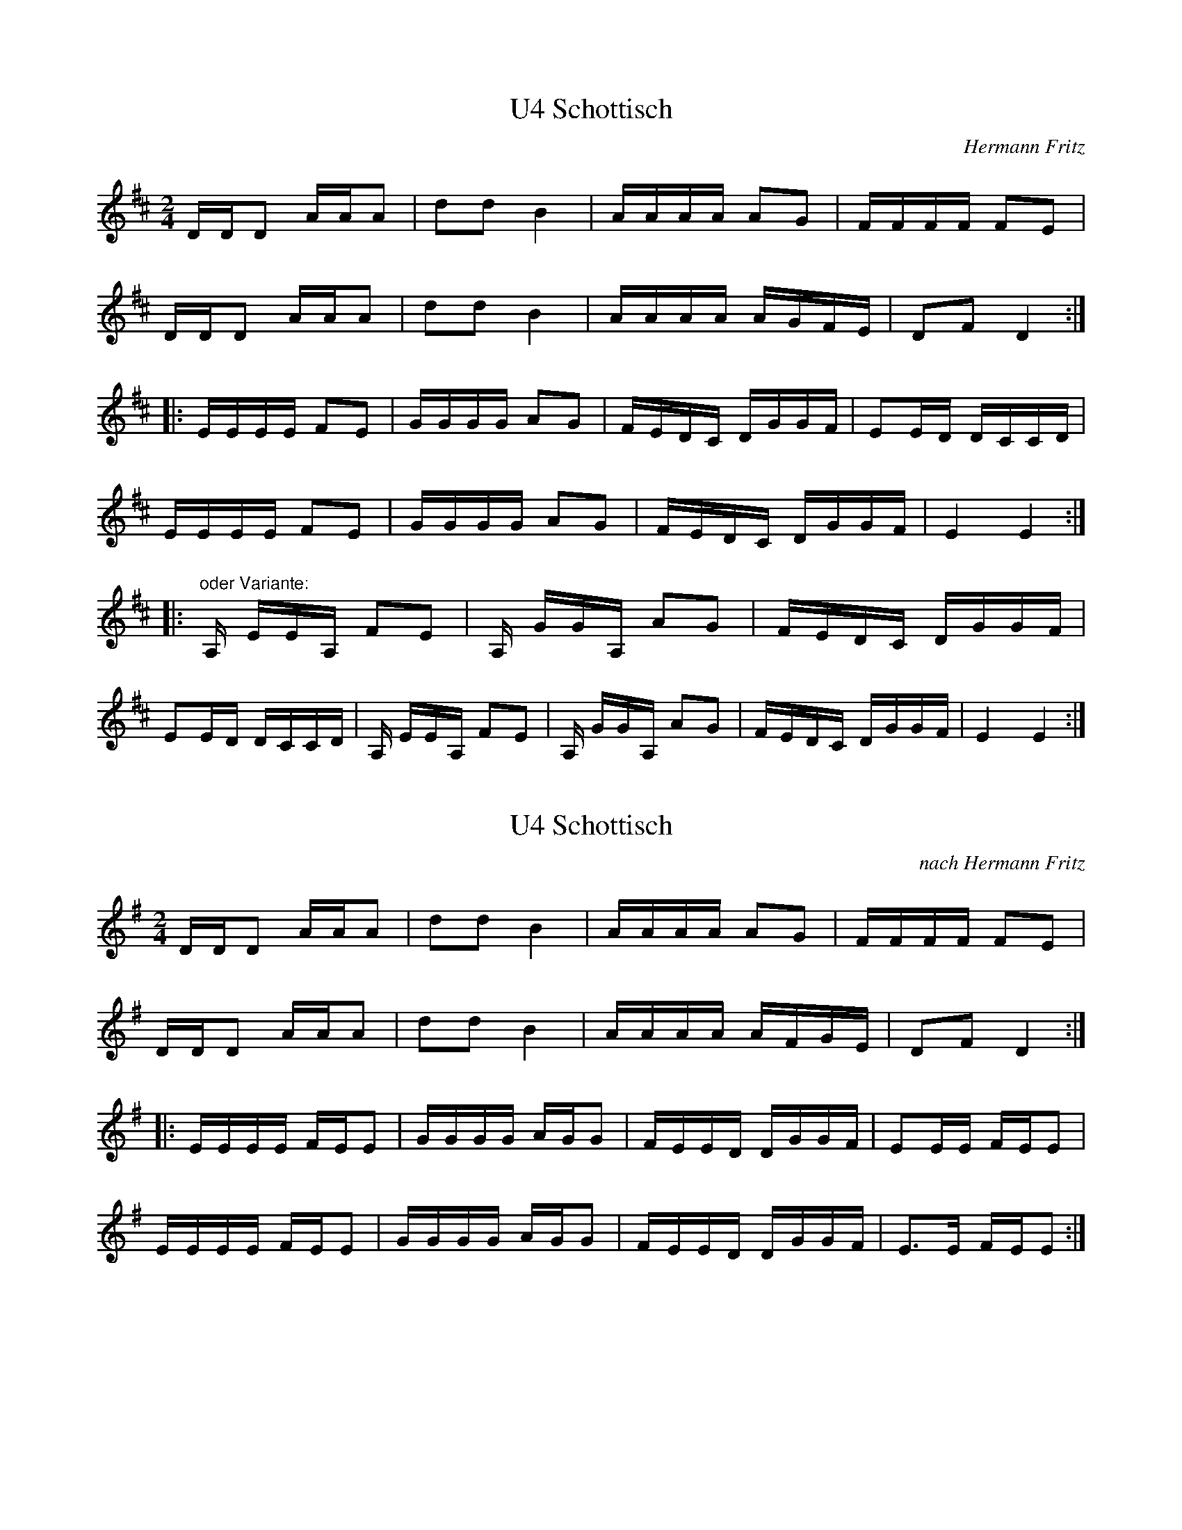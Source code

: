 %%%%%%%%%%%%%%%%%%%%%%%%%%%%%%%%%%%%%%%%%%%%%%%%%%%%%%%%%%%%%%%%%%%%%%

%%%%%%%%%%%%%%%%%%%%   ColecciÃ³n de ABCs de  la Taberna   %%%%%%%%%%%%

%%%%%%%%%%%%%%%%%%%%%%%%%%%%%%%%%%%%%%%%%%%%%%   N I L   %%%%%%%%%%%%%

%%%%%%%%%%%%%%%%%%%%%%%%%%%%%%%%%%%%%%%%%%%%%%%%%%%%%%%%%%%%%%%%%%%%%%





X:17954
T:U4 Schottisch
C:Hermann Fritz
Z:abc transcription Simon Wascher
N:please mail errors to: simon.wascher@chello.at
M:2/4
L:1/16
K:D
DDD2 AAA2|d2d2B4|AAAA A2G2|FFFF F2E2|
DDD2 AAA2|d2d2B4|AAAA AGFE|D2F2D4:|
|:EEEE F2E2|GGGG A2G2|FEDC DGGF|E2ED DCCD|
EEEE F2E2|GGGG A2G2|FEDC DGGF|E4 E4:|
|:"oder Variante: "A, EEA, F2E2|A, GGA, A2G2|FEDC DGGF|
E2ED DCCD|A, EEA, F2E2|A, GGA, A2G2|FEDC DGGF|E4 E4:|


X:17955
T:U4 Schottisch 
C:nach Hermann Fritz
Z:abc transcription Simon Wascher
N:please mail errors to: simon.wascher@chello.at
M:2/4
L:1/16
K:G
DDD2 AAA2|d2d2B4|AAAA A2G2|FFFF F2E2|
DDD2 AAA2|d2d2B4|AAAA AFGE|D2F2D4:|
|:EEEE FEE2|GGGG AGG2|FEED DGGF|E2EE FEE2|
EEEE FEE2|GGGG AGG2|FEED DGGF|E3E FEE2:|


X:17956
T:Ullswater Regatta. BF13.080
M:4/4
Q:200
C:In hand "B"
S:MS13,c1850,Lakes,Browne Coll..
R:Reel
O:England
A:Lakes
Z:vmp.Chris Partington
K:F
F2F2FAcA|dBcA dBGE|F2F2FAcA|dBGEF2F2::!
f2f2cfaf|bgaf gfde|f2f2cfaf|bgafg2f2|!
f2f2cfaf|bgaf gede|fcAc fgag|fdBAF2FF:|]


X:17957
T:Un Jour dans la prairie
R:Promenade
S:Madame Messager
A:Normandie
O:France
Z:transcrit par Jean Marc Henry
M:2/4
L:1/8
Q:1/4=108
K:B
B2 FB|cd c","c|B2 FB|cd c2|B2 FB|cd c","c|B2 FB|cd c2|!
e2 cc|dd cc|B2 AB|cd c2|e2cc|dd cc| c2 cB|{B}dc B2||


X:17958
T:Un Jour dans la prairie
R:Promenade
A:Normandie
O:France
M:2/4
L:1/8
Q:1/4=120
K:B
B2 FB|cd c","c|B2 FB|cd c2|B2 FB|cd c","c|B2 FB|cd c2|!
e2 cc|dd cc|B2 AB|cd c2|e2cc|dd cc| c2 cB|{B}dc B2||


X:17959
T:Un Quebecois Ã  Caracas (D. Thonon)
C:Ad Vielle Que Pourra: Musaique
M:3/4
L:1/8
K:C
E GB|d3 c Bc|Bc ~BG EG|A2 AB ~AF|D3E ~DC|\
B,G, B,D GB|dc BA Gd|eg ~ec Gc|d3E GB|
d3 c Bc|Bc ~BB EG|A2 AB ~AF|D3E ~DC|\
B,G, B,D GB|dc BA GB|ce/c/ Gc EG|C3:|
zE2|EA Bc ~BA|Bd cB Ac|Bd ~cB cd|ec Ac EA|\
+CA+e dc BA|F2F3E|Dd ~cB GB|E6|
ec AE +CA+E|^F2 F4|E^G AB cd|e6|\
ba ~fd Bd|e~c AE CE|^F2 FA ^GB|A4:|


X:17960
T:Una vez dixiste que sÃ­
R:Xiraldilla
C:Tradicional
S:MÃºsica Tradicional Asturiana, (C) Tello & Tito. Asturies, 2001.
S:http://pagina.de/MusTradAst <telloytito@asturies.org>
A:Asturies
Z:CurdiÃ³n
M:2/4
L:1/8
Q:1/4=100
K:C
|EE EF/G/|AA G2|EE GE/G/|FF E2|
|EE E/E/F/G/|AA G2|EE G/E/F/G/|FF EF/G/|
|AA GE/G/|FF E F/G/|A/A/B/A/ GE/G/|F/F/G/F/ EF/G/|
|AF/G/ AF/G/|AA G2|G/G/G/G/ [E2G2c2]|


X:17961
T:Una vez dixiste que sÃ­
R:Xiraldilla
C:Tradicional
S:MÃºsica Tradicional Asturiana, (C) Tello & Tito. Asturies, 2001.
S:http://pagina.de/MusTradAst <telloytito@asturies.org>
A:Asturies
Z:Asturias, canciones
M:2/4
L:1/8
Q:1/4=200
K:C
|E2 E2|E2 FG|A2 A2|G4|
|E2 E2|G2 EG|F2 F2|E4|
|E2 E2|EE FG|A2 A2|G4|
|E2 E2|GE FG|F2 F2|E2 FG|
|A2 A2|G2 EG|F2 F2|E2 FG|
|AA BA|G2 FG|FF GF|E2 FG|
|A2 FG|A2 FG|A2 A2|G2 z2|


X:17962
T:Una vez dixiste que sÃ­
R:Xiraldilla
C:Tradicional
S:MÃºsica Tradicional Asturiana, (C) Tello & Tito. Asturies, 2001.
S:http://pagina.de/MusTradAst <telloytito@asturies.org>
A:Asturies
Z:Les cuarenta principales
M:2/4
L:1/8
Q:1/4=128
K:C
|: E2 E2|E2 FG|A2 A2|G4|E2 G2|G2 FE|F2 F2|[1 E4 :|[2 E2 GG|
|A2 A2|G2 EE|F2 F2|E2 GG|AA BA|G2 EG|FF GG|E4|
[Q:1/4=80]
|F2 G2|A4|F2 G2|A4|A2 A2|A2 A2|G4|
[Q:1/4=128]
|GG GG|c4-|c4|


X:17963
T:Una vez dixiste que sÃ­
C:Trad.
Z:Asturias, canciones
M:2/4
L:1/8
Q:1/4=200
K:C
|E2 E2|E2 FG|A2 A2|G4|
|E2 E2|G2 EG|F2 F2|E4|
|E2 E2|EE FG|A2 A2|G4|
|E2 E2|GE FG|F2 F2|E2 FG|
|A2 A2|G2 EG|F2 F2|E2 FG|
|AA BA|G2 FG|FF GF|E2 FG|
|A2 FG|A2 FG|A2 A2|G2 z2|


X:17964
T:Unanimity
M:2/4
K:G
g2d2 g2dc| cBAG d4| GABc d2d2| edcB A2G2|\
g2d2 g2dc| cBAG d2gf| e2ag gfed| (fe)(d^c) d4::
d2cd e2d2| c2B2c2A2| c2Bc d2c2| B2A2B2G2|\
g2ga g3D| GABc {B}A4| d2d2 d2(3edc| B2A2 G4:|


X:17965
T:Unanimity. HSJJ.041
M:2/4
L:1/16
Q:80
S:HSJ Jackson,Wyresdale,Lancs.1823
R:Cotillion
O:England
A:Lancashire
H:1823
Z:vmp.Chris Partington.
K:G
g2d2 g2dc|cBAGd4|GABc d2d2|edcB A2G2|!
g2d2 g2dc|cBAG d2gf|e2ag gfed|fed^cd4:|!
|:d2cd e2d2|c2B2c2A2|c2dc d2c2|B2A2B2G2|!
g2ga g2D2|GABc {B}A4|d2d2 d2(3edc|B2A2G4:|]


X:17966
T:Unanimity. HSJJ.041
M:2/4
L:1/16
Q:80
S:HSJ Jackson,Wyresdale,Lancs.1823
R:Cotillion
O:England
A:Lancashire
H:1823
Z:Chris Partington.
K:G
g2d2 g2dc|cBAGd4|GABc d2d2|edcB A2G2|!
g2d2 g2dc|cBAG d2gf|e2ag gfed|fed^cd4:|!
|:d2cd e2d2|c2B2c2A2|c2dc d2c2|B2A2B2G2|!
g2ga g2D2|GABc {B}A4|d2d2 d2(3edc|B2A2G4:|]


X:17967
T:Uncle Bernard's
M:2/4
L:1/8
K:G
P:AABB
P:A
"G"GA "D7"Bc|"G"d>e d/c/B|"D7"c>d c/B/A|"G"B>c BA|
"G"GA "D7"Bc|"G"d>e dg|"D7"f/e/d/c/ BA|"G"G2>:|
P:B
|:f2|"C"gg fe|"G"d>e d/c/B|"D7"c>d c/B/A|"G"B>c Bd|
"C"gg fe|"G"d>e dg|"D7"f/e/d/c/ BA|"G"G3:|


X:17968
T:Uncle Henry's Reel
M:2/4
L:1/16
S:Devil's Box Vol. 22 9/1/73
N:As played by J.T.Perkins
Z:Transcribed by Frank Maloy
K:A
e||"A"A2Ac BABe|cAce a2a2|"G"ba=gb agea|"E7"fedf edBG|!
"A"A2Ac BABe|cAce a2g2|"G"ba=gb afeB|"E7"cABG "A"+A2e2++E2A2+|!
A2Ac B2Be|cAce a2g2|"G"ba=gb agea|"E7"fedf edBG|!
"A"A2Ac B2Be|cAce a2g2|"G"ba=gb afeB|"E7"cABG "A"+A2e2++E2A2+|!
+c4E4+ cBAF|"D"+D2A2++F2A2+ +F3d3+F|"E7"F2 GB dBcd|"A"+d2f2++c2e2+ +c4e4
+|!
+F3A3+e cBA=G|"D"FEDF d2F2|"E7"FGBc dBGB|"A"ABce a2+E2A2+|!
"A"+E3c3+e cBAF|"D"+DA++FA+ +F3d3+F|"E7"EGBc dBcd|"A"+d2f2++c2e2+ +c4e4+
|!
+F3A3+e cBA=G|"D"FEDF d2F2|"E7"FGBc dBGB|"A"ABce a2eg||!
|:"A"a2gb a2ea|fecf ecA2|"E7"dcBG FEGB|"A"Ace=g fece|!
a2gb a2 ea|fecf ecA2|"E7"dcBG FEGB|1"A"AGAB +A2e2+eg:|2"A"AGAB +A2E2+||!


X:17969
T:Uncle Reuben
% Nottingham Music Database
S:via PR
M:2/4
L:1/4
K:G
d/2|"G"g/2g/2 e/2d/2|g/2g/2 G|"G"g/2g/2 e/2d/2|"D7"A2|"G"g/4g/4g/4g/4 e/2d/2|\
"G"g/4g/4g/4g/4 e/2d/2|"D7"B3/4B/4 B/2A/2|"G"G3/2::
d/2|"G"e/2d/2 B/2A/2|B3/4B/4 B/2A/2|"G"B3/4B/4 B/2A/2|B3/4B/4 B/2d/2|\
"G"e/2d/2 B/2A/2|B3/4B/4 B/2A/2|"D7"B3/4B/4 B/2A/2|"G"G3/2:|


X:17970
T:Und unser liebe Frauen...
R:
O:
S:source
B:Frau Nachtigall (StraÃburg - 1928)
Z:<anamnese@caramail.com> -- http://anamnese.fr.st
N:p.20
M:C
L:1/4
Q:1/4=150
K:G
B, | "Em" EEGG | "C" E2 "G" DD | "Em" GG "D" A-A | "G" B2 zB | "Em" BBBB |\
 "Am" c2 "Em" BB/B/ | "Am" AA "B7" (GF) |1 "Em" E2 z :|2 
E2 "Em" z B,/ B,/ | "Em" E E/ E/ "B" F F/ F/ | "Em" G/ F/ G/ "D"A/ "G"B "C"e |\
 "G" d/ c/ B/ "D7"A/ "Em"G "Am"B/ A/ |\
"B" G "B7"F/ F/ "Em" HE B, | "Em" E F "Em" G F/>E/ | "Em" B3 |]
W:1. Und unser liebe Frauen vom kalten Bronnen, 
W: bescher' uns armen Landsknecht' eine warme Sonnen,
W: damit wir nicht er frieren, ziehn in des Wirtes Haus 
W: wir ein mit vollem Beutel, mit leerem wieder aus.
W:
W: Und die Trummen, die Trummen lerman, lerman, lerman, 
W: hei, ri, tiri, tiraudi frisch Landsknecht', voran ! 
W: Frisch auf, ihr Landsknecht', voran !
W:
W:2. Und unser liebe Frauen vom kalten Bronnen, 
W:bescher uns armen Landsknecht eine warme Sonnen! 
W:Damit wir nicht erfriueren, ziehn wir dem Bauersmann 
W:sein wollen Hemd vom Leibe; das steht ihm Ã¼bel an. 
W:
W:3. Und unser liebe Frauen vom kalten Bronnen, 
W:bescher uns armen Landsknecht eine warme Sonnen, 
W:damit wir endlich finden vor aller Arbeit Ruh! 
W:Der Teufel hol das Saufen, das Raufen auch dazu!
W:
W:4. Wir schlucken Staub beim Wandern, der Beutel hÃ¤ngt uns hohl; 
W:der Kaiser schluckt ganz Flandern, bekomm's ihm ewig wohl.
W: Er denkt beim LÃ¤nderschmause, wie er die Welt erwÃ¼rb; 
W:mir liegt ein Lieb zu Hause, das weinte, wenn ich stÃ¼rb.
W:
W:5. Der Trommler schlÃ¤gt Pararde, die Seidenfahnen wehn.
W:Jetzt heiÃt's auf GlÃ¼ck und Gnade ins Feld marschieren gehn. 
W:Das Korn wogt auf den feldern, es schnappt der Hecht im Strom. 
W:Der Wind weht heiÃ von Geldern hinauf'gen Berg op Zoom.


X:17971
T:Und unser liebe Frauen... [transposÃ©]
R:
S:source
N:p.20
B:Frau Nachtigall (StraÃburg - 1928)
O:
Z:<anamnese@caramail.com> -- http://anamnese.fr.st
M:4/4
L:1/4
Q:1/4=150
K:C
E | "Am" AAcc | "F" A2 "C" GG | "Am" cc "G" d-d | "C" e2 ze | "Am" eeee |\
"Dm" f2 "Am" ee/2e/2 | "Dm" dd "E7" (cB) |1 "Am" A2 z:|2 
A2 "Am" z E/2 E/2 | "Am" A A/2 A/2 "E" B B/2 B/2 | "Am" c/2 B/2 c/2 "G"d/2 "C"e "F"a |\
"C" g/2 f/2 e/2 "G7"d/2 "Am"c "Dm"e/2 d/2 |\
"E" c "E7"B/2 B/2 "Am" HA E | "Am" A B "Am" c B/2>A/2 | "Am" e3 |]
W:1. Und unser liebe Frauen vom kalten Bronnen, 
W:bescher' uns armen Landsknecht' eine warme Sonnen,
W:damit wir nicht er frieren, ziehn in des Wirtes Haus 
W:wir ein mit vollem Beutel, mit leerem wieder aus.
W:
W:Und die Trummen, die Trummen lerman, lerman, lerman, 
W:hei, ri, tiri, tiraudi frisch Landsknecht', voran ! 
W:Frisch auf, ihr Landsknecht', voran !


X:17972
T:Under the Water. JB.51
M:4/4
L:1/8
Q:180
S:James Biggins MS, Leeds, 1779.
R:Reel
O:England
A:Yorkshire
Z:vmp.Nick Barber & Chris Partington
K:A
agfe dcBA|agfef2a2|agfe dcBA|aaAAc2e2:|!
|A/B/c/d/ ec ecec|B/c/d/e/ fd fda2|A/B/c/d/ ec ecec|agfef2a2|]


X:17973
T:Undertow
R:jig
D:Davy Spillane:
Z:id:hn-jig-166
M:6/8
K:Dmix
gfd c2A|cAd cAA|gfd c2A|BAG AFD|gfd c2A|cAd cAF|~G3 BAG|1 AFD D3:|2 AFD DAG||
|:F2D DED|dBc ABF|A2G GFG|dBc ABG|F2D DED|dBc ABF|AGG GFG|1 AFD DAG:|2 AFD D3||


X:17974
T:Une Autre Fois
M:C
L:1/8
S:Frederic Paris
R:Schottische
Z:Steve Mansfield
K:G
Bc|:d4 cBAG|e3d cBAG|A2GAA2GA|B3c BAGF|E3F G2FG|A2AB AGBA|1G3A GABc:|2G3
A GFGA||
G3A G2FG|A3B AGBA|G3A GFED|G3A GFGA|G3AG2FG|A3B AGcB|A3B ABBc|


X:17975
T:Une autre fois (F. Paris)
M:2/4
L:1/16
K:C
ef|g3f fedc|a3g fedc|d2 de ~d2 cd|\
e3f edcB|A3B ~c2Bc|
d2de dced|1 c3d cdef:|2 c3d cBcd||\
c3d ~c2Bc|d3e dced|
c3d cBAG|c3d cBcd|c3d ~c2Bc|\
d3e dcfe|d3e deef||


X:17976
T:Unfortunate Lass, The
S:Digital Tradition, unfortls
B:From My Song is My Own, Henderson
Z:dt:unfortls
M:3/4
L:1/8
Q:1/4=100
W:As I was a-walking one fine summer's morning,
W:One fine summer's morning all early in May,
W:Who should I spy but my own daughter Mary,
W:All wrapped up in flannel some hot summer's day.
W:
W:"O mother, O mother, come sit you down by me,
W:Come sit you down by me and pity my case:
W:It's of a young officer lately deserted,
W:See how he has brought me to shame and disgrace."
W:
W:"O daughter, O daughter, why hadn't you told me?
W:Why hadn't you told me, we'd took it in time,"
W:"I might have got salts and pills of white mercury,
W:But now I' m a young girl cut down in my prime. "
W:
W:"O doctor, O doctor, come wash up your bottles,
W:Come wash up your bottles and wipe them quite dry,
W:My bones they are aching, my poor heart's a-breaking,
W:And I in a deep solemn fashion must die.
W:
W:Have six jolly fellows to carry my coffin,
W:Have six pretty maidens to bear up my pall,
W:Give to each pretty fair maid a glass of brown ale
W:Saying, "Here lies the bones of a true-hearted girl".
W:
W:Come rattle your drums and play your fifes merrily,
W:Merrily play the dead marches along,
W:And over my coffin tl@ow handfuls of laurel
W:Saying, "There goes a true-hearted girl to her home".'
K:G
B2 |E2 E2 E2|B3c B2|A2 F2 G2|F2 E2 B2|\
E2 E2 E2|G2 F2 E2|A2 G2 A2|B4 A2|
B2 e2 e2|d2 B2 B2|A2 F2 d2|F2 E2 B2|\
E2 E2 F2|G2 B2 G2|A2 G2 F2|E4 ||


X:17977
T:Unfortunate Rake
M:6/8
L:1/8
K:E Dorian
D|EBB BAG|FDF AGF|EBB BAG|FDF E2D|!
EBB BAG|FDF AGF|GAB AdB|AGF E2:|!
A|Bee efg|fdf edA|Bee efg|fdf e2A|!
Bee efg|fdf edB|GAB AdB|AGF E2:|!


X:17978
T:Unfortunate Rake
Z: id:dc-jig-139
M:6/8
L:1/8
K:E Dorian
D|EBB BAG|FAA AFD|EBB EBB|AGF E2D|!
EBB BAG|FDF AGF|GAB AdB|AGF E2:|!
A|Bee efg|fdf edA|Bee efg|fdf e2A|!
Bee efg|fdf edB|GAB AdB|AGF E2:|!


X:17979
T:Ungaresca
S:the Empty Pocket Band (Leeds)
R:Other
O:S.E.Europe
M:4/4
K:D
d2d2 e2d2|d2A2 A2Bc|d2d2 e2d2|A4A4:|
|:f2f2 f2ef|g2f2 e2d2|f2f2 f2ef|g2f2 e2g2\
|1 f2d2 e2dc|d4 d4 :|2 fed2 e2dc|d4 d4 ||


X:17980
T:Union
M:C
L:1/8
K:A Major
df|e2cA eAcA|eAcA Bcdf|e2cA eAcA|Bcdc BAFA|!
e2cA eAcA|eAcA Bcdf|efec dcBA|FABc d2|]!
K:D Major
Bc|dff2 dfef|dff2 afef|dff2 dfec|dcBA FA:|!


X:17981
T:Union
Z: id:dc-reel-341
M:C
L:1/8
K:A Major
f|e2cA eAcA|eAcA Bcdf|e2cA eAcA|Bcdc BAFA|!
e2cA eAcA|eAcA Bcdf|efec dcBA|FABc d3|]!
K:D Major
A|dff2 dfef|dff2 afef|dff2 dfec|dcBA FAd:|!


X:17982
T:Union Hornpipe
M:2/4
L:1/16
K:G
G2|DGBG dGBG|efge dBAB|GFGA BABG|ABAF GFED|!
DGBG dGBG|efge dBAB|GBdg ecAF|G2B2 G2:|!
|:d2|gbeg dgBd|dBge dBAB|GBdB edcB|AGAB A2DC|!
B,DGB d2cB|ABcd e2ge|dBGB AGFA|G2B2 G2:|!


X:17983
T:Union Reel, The
R:reel
D:Mary Bergin: Feadoga Stain
Z:id:hn-reel-382
M:C|
K:A
e2 (3cBA eAcA|eAcA Bcdf|1 e2 (3cBA eAcA|(3Bcd cA BAFA:|2 ~e3c dcBA|FABc d3A||
K:D
|:df~f2 dfef|df~f2 afef|df~f2 dfec|1 dcBA FABc:|2 dcBA Bcdf||
K:A
"variations"
eA (3cBA eAcA|e2cA Bcdf|1 eA (3cBA eAcA|Bcdc BAFA:|2 ~e3c dcBA|FABc dABc||
K:D
|:df~f2 d2ec|df~f2 afec|df~f2 dfec|1 dcBA FABc:|2 dcBA FAdf||


X:17984
T:Union Street Session
R:reel
C:Paul S. Cranford
O:20th Century Cape Breton
D:The Lighthouse, CP, Fiddler's Choice Jerry Holland
B:The Lighthouse Collection, ISBN 0-9691181-5-5
N:Contacts ...
N:..... Cranford Publications <http://www.cranfordpub.com>
H:Composed for Kyle MacNeil (Barra MacNeils) after a session at his house.
Z:Used by permission of the composer and publisher.
Q:324
L:1/8
M:C|
K:D
c|d2 AG F2 DF|EA,A,2 GFED|F2 AF GABd|AEE2 cdec|!
d2 AG F2 DF|EA,A,2 GFED|F2 AF GABd|AEE2 FDD:|!
|:c|d2 fd gdfa|eA A/A/A cdec|d2 fd g2 fg|aeeg (3(fga) ec|!
d2 fd gdfa|eA A/A/A cdeg|f2 ed e2 cd|e2 dc d2 A:|!


X:17985
T:Union Street Session
R:reel
C:Paul S. Cranford
O:20th Century Cape Breton
D:The Lighthouse, CP, Fiddler's Choice Jerry Holland
B:The Lighthouse Collection, ISBN 0-9691181-5-5
N:Contacts ...
N:..... Cranford Publications <http://www.cranfordpub.com>
H:Composed for Kyle MacNeil (Barra MacNeils) after a session at his house.
Z:This abc transcription is for personal use only,
Z:provided this notice remains attached.
Z:Used by permission of the composer and publisher.
Z:Paul Stewart Cranford <psc@cranfordpub.com>
Q:324
L:1/8
M:C|
K:D
c|d2 AG F2 DF|EA,A,2 GFED|F2 AF GABd|AEE2 cdec|!
d2 AG F2 DF|EA,A,2 GFED|F2 AF GABd|AEE2 FDD:|!
|:c|d2 fd gdfa|eA A/A/A cdec|d2 fd g2 fg|aeeg (3(fga) ec|!
d2 fd gdfa|eA A/A/A cdeg|f2 ed e2 cd|e2 dc d2 A:|!


X:17986
T:Unitarian, The
M:C|
L:1/8
C:Larry Mallette
R:reel
H:I first played this reel at a session in Webster, TX (near
H:NASA) at the Universalist Unitarian Church, a nice, if sober,
H:setting for the rotating Galveston session. A couple of weeks
H:later I played it at the Grey Eagle concert at Swannanoa.
K:G
Bd|e2ge f~B3|gfeg f2ed|ABde ~f3d|egfe dBAB|\
e~B3 g~B3|f~A3 G3A|BedB AcBA|AGFG E2:|*
|:de|g2bg a~f3|g2af e3d|efgf edBA|BAB/c/d e3f|\
g2bg a~f3|g2df e3d|B2dB AcBA|AGFG E2:|**
% Output from ABC2Win  Version 2.1 f on 7/20/98


X:17987
T:unkn
N:IrTrad, 6/99
H:Pippa Longstocking Theme
M:2/4
L:1/8
K:G
DG BG|A2 c/B/A/G/|FA DF|G2B2|DG BG|A2 c/B/A/G/|FA DF|G4::\
B2 BB|c2 cB|AA GF|GA B2|B2 BB|c2 cB|AA GF|1G4:|2\
M:4/4
G2B2 c2d2|:e3g fedc|d3f edcB|c3e dcBA|1B2c2 dBcd:|2B2A2 G4|]


X:17988
T:unknown
L:1/8
M:9/8
K:C
V:1
A2 B cAB GDE |\
A2 B c[ce]d
B2 E |\
A2 B cAB GDE |\
AGE DB,E A,2 A ::
V:2
L:1/8
M:9/8
K:C
cED ECE D2 B |\
cEG FEG -G2 B |\
A3 G3 B3 |\
c3 B3 A3 ::
V:3
L:1/8
M:9/8
K:C
C,,3 ^X3 =X3 |\
^X3 =X3 X3 |\
X3 X3 X3 |\
X3 X3 [X3 C,,3] ::


X:17989
T:Unknown
M:4/4
L:1/16
N:Reel, from the playing of Rafe Stefanini at a workshop
K:C
G,B,\C2CA, G,A,CD EGAC A2GA|
cdeg edcG egab a2ag|abcb agec e2e2 {de}d2cA|
GEDB, [E2C2][E2C2][E2C2]FED CDEG|
AcAG AcAG Acde dcAc|egab a2ag abcb agec|
e2e2 {de}d2cA GEDB, [E2C2][E2C2] :|
z2 {gagf}g2|edcA g2[cg]g egag e2[ec][dc]
e2a2 {ga}g2eg abag edcA|
G2[GC ][GC] ggcc egag edcd|
{eaga}g2eg abag edcA|A3D EGED CB,CD EGAG|
([C3E3]E[E2C2] :|


X:17990
T:unknown
M:4/4
L:1/8
S:Kevin Ryan, Ennis
R:Reel
N:Kevin says he heard on the radio played by flute & piano
K:D
DFAF ~E3F|EDFA d3e|fdAd fa{b}a2|abaf {a}gfeg|
fd~d2 Acec|d2ec dAFA|GE~E2 G2Bd|cAGE {F}EDD2:|
|:dBAB df~f2|abaf gfef|df~f2 defb|afdf efge|
fa~a2 fb{c'}bf|afdf edBc|dBAF G2Bd|cAGE {F}EDD2:|


X:17991
T:unknown
C:trad.
S:Mike Rafferty
M:2/4
I:speed 350
K:G
|:DG GA | B2 AG |
M:2/4l
E2A2 ABAG |
M:2/4
EA A2 | DG GA | B2 AB | d2 cF | AG G2 :|
|: Bd dc | B2 AG |
M:2/4l
E2A2 ABAG |
M:2/4
EA A2 | Bd dc | B2 AB | d2 cF | AG G2:|


X:17992
T:Unknown
M:12/8
L:1/8
Q:120
H:Last of the Mohicans
R:Double Jig
K:A minor
|: A,A,A, FED EDC DCA, | A,A,A, FED EDC DCA, | CCC EEE GEE EDE |
CCC EEE GEE EDE | FFF FFF GFF FED | EEE EEE GEE EDC |
DDD DDD FED EDC | A,A,A,FED EDC DCA, :|


X:17993
T:Unknown
M:2/4
L:1/16
N:Reel, from Chirps at a workshop
K:G
FE|DEGA BGB2|:d4 d2d2|dedB AGAc|d2dB d2dB|
BAGB AGEG|DEGA BAGB :|
dBGB AGBc|dBGB AGBc|dBGB AGEG|
[1 DEGA BAGB :|
[2 dBGB AG


X:17994
T:unknown
M:4/4
L:1/8
S:Kevin Ryan, Ennis
R:Reel
N:heard on radio played by flute & piano
K:D
DFAF ~E3F|EDFA d3e|fdAd fa{b}a2|abaf {a}gfeg|fd~d2 Acec|d2ec dAFA|GE~E2
G2Bd|cAGE {F}EDD2:||:dBAB df~f2|abaf gfef|df~f2 defb|afdf efge|fa~a2 fb{
c'}bf|afdf edBc|dBAF G2Bd|cAGE {F}EDD2:|


X:17995
T: unknown
M:4/4
I:speed 500
K:D
|: A2F2D2F2 | A8 | A2F2 GFED | E6 DE | FEDE FEDC | B,2C2D2E2 | F2 B2 B2 ^A2 | B4 d3B :|
| d2 dd edcB | A2A2A2F2 | d2 d2 edc de | c6 d2 | d2 dd edcB | A2A2A2F2 | A2F2 GFED | E6 DE |


X:17996
T:Unknown
M:4/4
L:1/8
S:Dervish
K:D
|D2FD ADFD|E2GE BEGE|dcdA BAFD|G2FD EGFE|D2FD ADFD|E3G BEGE|d3A BAFD|EDE
F D3A:|
|B3A B3c|dBBA B3d|cAA2 fAeA|cAeA fedc|B3A BABc|dBBA B3c|dBcA BAFA|
|1Bcde fedc:|2BdDE FEEF:||


X:17997
T:unknown
L:1/8
M:9/8
K:C
V:1
A2 B cAB GDE | A2 B c[ce]d B2 E | A2 B cAB GDE | AGE DB,E A,2 A ::
V:2
L:1/8
M:9/8
K:C
cED ECE D2 B | cEG FEG -G2 B | A3 G3 B3 | c3 B3 A3 ::
V:3
L:1/8
M:9/8
K:C
C,,3 ^X3 =X3 | ^X3 =X3 X3 | X3 X3 X3 | X3 X3 [X3 C,,3] ::


X:17998
T: Unknown
C: Unknown (Michael Kamen?)
S:David Wood [dmw7477@ksu.edu], Irtrad-l,11/98
M: 12/8
R: Double Jig
K: A minor
Q: 120
L: 1/8
T:Unknown
M:12/8
L:1/8
Q:120
H:Last of the Mohicans
R:Double Jig
K:A minor
|: A,A,A, FED EDC DCA, | A,A,A, FED EDC DCA, | CCC EEE GEE EDE |
CCC EEE GEE EDE | FFF FFF GFF FED | EEE EEE GEE EDC |
DDD DDD FED EDC | A,A,A,FED EDC DCA, :|


X:17999
T:Unknown
M:6/8
L:1/8
S:various
R:Double Jig
K:G
G|F2D DED|F2D DED|F2D DED|C2G, ~G,3|F2D DED|F2D DED|~B3 cAF|AGF G2:||
||:A|B2G cde|dcB ABc|B2G GBd|F2D DED|B2G cde|dcB ABc|~B3 cAF|AGF G2:||


X:18000
T:unknown
M:4/4
L:1/8
S:Aoife O'Keeffe
R:reel
N:transposed from Gdor
K:Edor
B2 AF EDB,D | E2 AE BEAE | FBAF EDB,D | Ee (3def e3 f |
gfed BAFe | fedB AF^DF | E2 AE BEAE | FBAF E4 :||
||: e3 f ge ~e2 | egfe dBBc | dfec d2 Fd | Adfe dBAF |
e3 f ge ~e2 | fdec dBAF | E2 AE BEAE |1 FBAF E4 :||
2 FBAF E3 D ||
||: B,E ~E2 EBAF | E2 AE BEAE | B,D ~D2 DAFE | D2 AD BDAD |
B,E ~E2 EBAF | E2 AE BA A2 | fdec dBAF | FBAF E4 :||


X:18001
T:Unknown
M:6/8
L:1/8
S:Davy Muir, Glasgow
R:jig
Z:gturnbull@oblique-design.demon.co.uk
K:Em
BAF ~E3 | FED ~E3 | BAF ~E3 | ~F3 DFA |
BAF ~E3 | FED E2 B | edB ABd | edB AFE :||
ABd ~e3 | fed ~e3 | ABd ~e3 | faf def |
~g3 fgf | edB e2 B | edB ABd | edB AFE :||


X:18002
T:Unknown Irish Jig
D:Peter Wyper, Melodian, 78rpm (~1908)
N:IrTrad, 6/99
Z:Nigel Gatherer
M:6/8
L:1/8
K:D
A|DFF DFF|EGG EGG|FAA dcd|fee ecA|DFF DFF|EGG EGG|
FAd cBc|1edd d2:|2edd dcd||f3 d3|eee e3|g3 c3|ddd d3|
f3 d3|eee e3|g3 c3|ddd dcB|A3 F2G|A3 F2G|
AFA dAd|fed cBA|G3 E2F|GAG E2F|GBA AFE|DDD D2|]


X:18003
T:Unknown Jig # 1
S:irtrad-l, 5/97, P. Varlet
M:6/8
L:1/8
N:as played by Micmac Indian, Lee Cremo
R:jig
K:A
E3 EFA | B3 Bce | fea fec | ecA BAF |
E3 EFA | B3 Bce | fea fec |1 ecA A2F :|2 ecA Acd ||
e3 ecA | f3 fga | fec BAB | cAF FAc |
e3 ecA | f3 fga | fec BAB | cAA Acd |
e3 ecA | f3 fga | fec BAB | cAF Fzf |
ecA Ace | fdf fga | fec BAB | cAA A2z ||


X:18004
T:Unknown Jig # 1
S:irtrad-l, 5/98, P. Varlet
M:6/8
L:1/8
N:as played by Micmac Indian, Lee Cremo
R:jig
K:A
E3 EFA | B3 Bce | fea fec | ecA BAF |
E3 EFA | B3 Bce | fea fec |1 ecA A2F :|2 ecA Acd ||
e3 ecA | f3 fga | fec BAB | cAF FAc |
e3 ecA | f3 fga | fec BAB | cAA Acd |
e3 ecA | f3 fga | fec BAB | cAF Fzf |
ecA Ace | fdf fga | fec BAB | cAA A2z ||


X:18005
T:Unknown Jig # 2
S:irtrad-l, 5/98, P. Varlet
M:6/8
L:1/8
Q:130
N:as played by Micmac Indian, Lee Cremo
R:jig
K:A
a |: c'2 a e2 c | A3 AzC | A,CE Aca | g3 gag |
f2 d B2 A | G3 G3 |1 GFE GFE | C2z a2 b :|2 EFE EFG | A3 A2 ||
C/2B,/2 |: A,2 C E2 A | c3 c2 e | cAe cAc | B3 BGF |
E2 G B2 c | d3 fa2 | gfe dcB |1 c3 c2z :|2 A3 A3 ||


X:18006
T:Unknown Jig # 2
S:irtrad-l, 5/97, P. Varlet
M:6/8
L:1/8
Q:130
N:as played by Micmac Indian, Lee Cremo
R:jig
K:A
a |: c'2 a e2 c | A3 AzC | A,CE Aca | g3 gag |
f2 d B2 A | G3 G3 |1 GFE GFE | C2z a2 b :|2 EFE EFG | A3 A2 ||
C/2B,/2 |: A,2 C E2 A | c3 c2 e | cAe cAc | B3 BGF |
E2 G B2 c | d3 fa2 | gfe dcB |1 c3 c2z :|2 A3 A3 ||


X:18007
T:Unknown Jig # 3
S:irtrad-l, 5/97, P. Varlet
M:6/8
L:1/8
Q:140
N:as played by Lee Cremo
R:jig
K:A
cd |: efe c2 d | efe c2 e | dcd B2 c | d3 {e}dcd |
efe ce=g | fef dfa | g2 b gfg |1 a3 a3 :|2 a3 a2e ||
agf edc | Bcd f2 e | cde eae | cde f2 e |
agf edc | Bcd f2 a | efe dcB |1 c/2B/2A2 ea2 :|2 BA2 A3 ||


X:18008
T:Unknown Jig # 3
S:irtrad-l, 5/98, P. Varlet
M:6/8
L:1/8
Q:140
N:as played by Lee Cremo
R:jig
K:A
cd |: efe c2 d | efe c2 e | dcd B2 c | d3 {e}dcd |
efe ce=g | fef dfa | g2 b gfg |1 a3 a3 :|2 a3 a2e ||
agf edc | Bcd f2 e | cde eae | cde f2 e |
agf edc | Bcd f2 a | efe dcB |1 c/2B/2A2 ea2 :|2 BA2 A3 ||


X:18009
T:unknown name
M:4/4
L:1/8
K:Baeolian
dBBA ~B2Bc|dB~B2 f2ef|dBBA ~B2dB|ABde f2ef|dB~B2 fB~B2|dB~B2 ~f2fg|aAAF
ABAF|ABdef2ef||
d2fd efge|defa ~g2fe|d2fd efge|defa ~g2fe|d2fd efge|defa ~g2ga|bgaf
gfed|faafgfed||
fa~a2 ea~a2|faaf gfed|gb~b2 gb~b2|gbbf gfed|fa~a2 ef~f2|faaf g2ga|bgaf
gfed|faaf gfed||


X:18010
T:Unknown piper (slow mazurka), The
R:Mazurka
O:France
M:3/4
K:C
e2 e2 f>d | e2 [c2e] f>g | f3e dc |[B3d3] c cd|\
e2 e2 f>d | e2 [c2e] f>g | f3e dc |1 \
[B3d3] c cd :|2 d2 de fg |
|:a2 c'b a2 | g2 gf ed | cB cd ec | B4 cB |\
A2 AB cd | c2 B2 A2 | B2 Bc de \
|1d3e fg :|2 c3c cd||


X:18011
T:Unknown Polka 1
M:4/4
L:1/8
Q:250
S:my local ceili
R:Polka
N:ok, so I should have written it it 2/4, next time I promise
Z:m euritt
K:G
B2D2E2D2|B2D2E2D2|G4A3B|A2G2E2D2|!
B2D2E2D2|B2D2E2D2|G4A3B|A2G2G2A2:|!
B2d2B2 dB|A2G2E2D2|G4A3B|A2G2E2D2|!
B2d2B2 dB|A2G2E2D2|G4A3B|A2G2G4:|!


X:18012
T:Unknown Polka 2
M:2/4
L:1/16
Q:125
S:local ceili
R:Polka
Z:m euritt
K:G
d2|D3E G2B2|D3E G2BA|G2E2 E2DE|G2E2 E2d2|!
D3E G2B2|D3E G2BA|G2E2 F2G2|A2G2 G2:||!
|:AB|d2B2 B2AB|d2B2 B2AB|G2E2 E2DE|G2E2 E2AB|!
d2B2 B2AB|d2B2 B2AB|G2E2 F2G2|A2G2G2:||!


X:18013
T:Unknown Reel # 1
S:irtrad-l, 5/97, P. Varlet
M:4/4
L:1/8
Q:240
N:as played by Micmac Indian, Lee Cremo
R:reel
K:G
GA | B2 BG DGBd | c2 cB Aceg | f2 fe dfaf | {a}gfga gedc |
B2 BA GBdB | c2 cB Aceg | f2 fe dcBA | G2 B2 G2 :||
ef | g2 ga gdBd | (3ccc cB Aceg | f2 fe dfaf | {a}gfga gdBd |
g2 ga gdBd | (3ccc cB Aceg | f2 fe dcBA | G2 B2 G2 :||


X:18014
T:Unknown Reel # 1
S:irtrad-l, 5/98, P. Varlet
M:4/4
L:1/8
Q:240
N:as played by Micmac Indian, Lee Cremo
R:reel
K:G
GA | B2 BG DGBd | c2 cB Aceg | f2 fe dfaf | {a}gfga gedc |
B2 BA GBdB | c2 cB Aceg | f2 fe dcBA | G2 B2 G2 :||
ef | g2 ga gdBd | (3ccc cB Aceg | f2 fe dfaf | {a}gfga gdBd |
g2 ga gdBd | (3ccc cB Aceg | f2 fe dcBA | G2 B2 G2 :||


X:18015
T:Unknown Reel # 2
S:irtrad-l, 5/97, P. Varlet
M:4/4
L:1/8
Q:240
N:as played by Micmac Indian, Lee Cremo
R:reel
K:G
D2 |: G2 {d}BA BGGB | dedB BGGB | dedB degd | egdB A2 {d}BA |
G2 {d}BA BGGB | dedB BGGB | dedB degd |1 egdB G2 {d}BA :|2 egdB G2 G2 ||
gage gdde | gage degd | eaab ageg | abag gede |
gage gdde | gage degd | eaab agea | gedB G2 G2 :||


X:18016
T:Unknown Reel # 2
S:irtrad-l, 5/98, P. Varlet
M:4/4
L:1/8
Q:240
N:as played by Micmac Indian, Lee Cremo
R:reel
K:G
D2 |: G2 {d}BA BGGB | dedB BGGB | dedB degd | egdB A2 {d}BA |
G2 {d}BA BGGB | dedB BGGB | dedB degd |1 egdB G2 {d}BA :|2 egdB G2 G2 ||
gage gdde | gage degd | eaab ageg | abag gede |
gage gdde | gage degd | eaab agea | gedB G2 G2 :||


X:18017
T:Unknown Strathspey?
S:irtrad-l, 5/97, P. Varlet
M:4/4
L:1/8
Q:190
N:as played by Micmac Indian, Lee Cremo
R:strathspey
K:G
DGGA (3GGG GB | dBgB (3AAA AB | GAGF EDEG|
1 DCB,A, (3G,G,G, G,B, :|2  DCB,A, (3G,G,G, G,2 ||
gage (3ggg ge | gbag {a}geef | gdeg dgBd | AGAB (3GGG G2 |
gage (3ggg ge | gbag {a}geef | gdeg dgBb | agab (3ggg g2 ||


X:18018
T:Unknown Strathspey?
S:irtrad-l, 5/98, P. Varlet
M:4/4
L:1/8
Q:190
N:as played by Micmac Indian, Lee Cremo
R:strathspey
K:G
DGGA (3GGG GB | dBgB (3AAA AB | GAGF EDEG|
1 DCB,A, (3G,G,G, G,B, :|2  DCB,A, (3G,G,G, G,2 ||
gage (3ggg ge | gbag {a}geef | gdeg dgBd | AGAB (3GGG G2 |
gage (3ggg ge | gbag {a}geef | gdeg dgBb | agab (3ggg g2 ||


X:18019
T:Unlucky For Some
M:13/12
L:1/8
Q:200
C:me
R:?
N:The bastard offspring of 'The Mentalpiece
K:Bm
|:BBf BBg BBf BgBg|BBf BBg BBf BgBg|!
cce cca cce caca|cce cca cce gedc:|!
|:dBf ecg dBf- faea|dBf ecg dBf- faea|!
ecc acc ecc- cacg|ecc acc ecc- cacg:|
% Output from ABC2Win  Version 2.1 i on 23/06/2000


X:18020
T:Unnamed Fragment
M:2/2
L:1/8
S:Armitt MS
N:At top of page A25 - does not appear to follow on from A24 - tune there
N:is complete and this
N:is a different handwriting.  DC, is that is what it is, is written is
N:large ornate letters across the whole stave, after the double bar
K:G major
ABcd efga|g4fedc|B4A3AA/2|d2d>dc4|B2cAG2F2|A4" DC"G3:||:


X:18021
T:Unnamed hornpipe (Eng?)
S:irtrad-l, L. LaVerne, 11/98
M:4/4
L:1/8
S:David Kidd
R:Hornpipe?
P:AABB
N:The tune, according to my source, is not Irish but rather a Geordie
N:tune. I thought I'd ask anyway in case someone knew it. I also put
N:it in hornpipe rhythm to get the right lilt, but I suspect it may be
N:a reel.  Fiddlers please note: this one is a *great* bowing exercise
Z:Lorna LaVerne
K:A
(3EFG |
ABcd eAGA | fAgA aAGA | FAEA DACA | BcdB AGFE |
ABcd eAGA | fAgA aAGA | FAEA DACA | BdBG A2(3EFG |
ABcd eAGA | fAgA aAGA | FAEA DACA | BcdB AGFE |
ABcd eAGA | fAgA aAGA | FAEA DACA | BdBG A2A2 |
|:eAGA fAGA | fgag f=f^fc | dcdc B_B=Bc | dc(3dcB AGFE |
ABcd eAGA | fAgA aAGA | FAEA DACA | BdBG A2A2:|


X:18022
T:Unnamed minuet and incomplete trio
M:2/2
L:1/8
S:Armitt MS
K:G major
G2 G>G G2 B>c|d>B G>G G2 c>d|e>cg2d>Bg2|(gf)(ag) fedc|B>d B<G A<c A<F|GB
cd efga|bgfg fed^c|d2 d>dd2:||:a a>a ac'ba|g2 g>gg2 bag|fedg fedc|B2A>A 
AcBA|G2G>GG2 cd|e<c a2 f<d g2|Bd ce Ac FA|G2 G>G G2:||:"Trio"B4 A2A2|G4F
GAB|dccc cBBB|BAAAA4|d4 c2 c>c|B4 ABcd|e<c c<A A<G G<F|F4G2:||:f2 a>a f2
 z|g2 b>b g2 z|
% Output from ABC2Win  Version 2.1 h on 29/09/99


X:18023
T:Unnamed Reel
S:unknown, photocopy from John Wilson
M:C
I:speed 300
K:G
|:D | G2ge d2 ed | B2ge dBAB | G2ge d2ed | BGAG EG G:|
|: z | Beed e3g | fgaf gfed | Beed e3g | fgaf g3:|


X:18024
T:Unnamed Reel
S:unknown, photocopy from John Wilson
M:C
I:speed 350
K:G
eABA eABA | BGGA Bcdg | eABA eABA | Beed BA a2 |
eABA eABA | BGGA Bcd2 | efed BAGA | Beed BA a2 ||
|: abag edef | g2 bgd'gbg | a2 ag edBA | Beed BAa2:|


X:18025
T:Unnamed tune
M:2/2
L:1/8
S:Armitt MS
K:C major
ef|gcec gcec|gcec adde/2f/2|gcec gcec|fagf ecc2:||c|GcEc Gcec|GcEc dDDc|
GcEc Gceg|fagf ecc2|GcEc Gcec|GcEc dD D(f/2g/2)|afge fdec|fagf ecc2||


X:18026
T:Unnamed, incomplete
M:3/4
L:1/4
S:Armitt MS
N:Tune takes up the whole page, and is obviously incomplete.  Notes
N:marked with a plus sign have no stems.  No key signature is given, but
N:except on the first line, no clef is given either.  We think its
N:bowing exercises.
K:C major
G,G G/2B/2|G2:||:"+"DD/2 "+"AA/2 "+"DD/2|"+"DD/2"+"AA/2"+"DD/2|G,cc/2d/2
|c>BA|((3"+"G/2,G,/4G,/4)"+" ((3A/2A/4A/4)"+" ((3D/2D/4D/4)|"+"((3G,/2G,
/4G,/4) "
+"((3A/2A/4A/4))"+"((3D/2D/4D/4)|G,cc/2d/2|c>BA|c/2B/2A/2B/2 c|D/2C/2B,/
2C/2D
/2B,/2|G,GB/2d/2|c>BA|"+"e"+"A"+"C|G/4F/4E/4D/4 E/4D/4C/4B,/4 C/4B,/4A,/
4G,/4|G,GG/2B/2|G2:||"+"G,e/2"+"Ae/2"+"[DG]e/2|"+"G,e/2"+"Ae/2"+"De/2|G,
cc/2d/2|c>BA|("+"G,e/4e/4)"+"(Ae/4e/4)"+"De/4e/4|"+"(G,e/4e/4)"+"(Ae/4e/
4)"+"(De/4e/4)|G,cc/2d/2|c>BA|c/2B/2A/2B/2c|D/2C/2B,/2C/2D/2B,/2|G,GB/2d
/2|c>BA|"+"e"+"A"+"D|G/4F/4E/4D/4 E/4D/4C/4B,/4 C/4B,/4A,/4G,/4|G,GG/2B/
2|G2:||


X:18027
T:Unos gÃ¼eyos negros vi (CT 436)
C:Tradicional
S:MÃºsica Tradicional Asturiana, (C) Tello & Tito. Asturies, 2001.
S:http://pagina.de/MusTradAst <telloytito@asturies.org>
N:CanciÃ³n de empleo indeterminado, transcrita en Llanuces, ayuntamiento de QuirÃ³s.
O:Llanuces (QuirÃ³s)
A:Asturies
Z:Cancioneru de Torner 436
M:6/8
L:1/8
Q:3/8=80
W:Unos ojos negros vi,
W:desque los vi dije luego:
W:tanto luto para mÃ­,
W:no sÃ© cÃ³mo no me muero.
K:Cm
G
|GGG c2 B|(B/A/)G2-G2 G|GGG c2 B|(B/A/)G2-GzG|
ccc e2 d|(c B2-) B2 B|ccB c2 B|A G2-G ||


X:18028
T:Unquiet Grave, The
S:Digital Tradition, unquigrv
N:Aside from its exquisite poetry and music, this ballad is notable for its exhibition
N:of the universal popular belief that excessive grief on the part of mourners
N:disturbs the peace of the dead.  Most of the verses of "The Unquiet Grave"
N:can be found in other ballads and folk lyrics, suggesting the possibility that 
N:what we have here is only a fragment of a longer ballad still undiscovered.
N:But in its few short verses, it presents a compelling and highly dramatic vignette
N:of love, death, and grief.
B:From "British Ballads and Folk Songs from the Joan Baez Songbook"
D:sung by Joan Baez (5), Frankie Armstrong (Lovely on Water) Ian Campbell, and Patons
Z:dt:unquigrv
M:6/8
L:1/8
Q:3/8=100
W:Cold blows the wind to my true love,
W:And gently drops the rain.
W:I've never had but one true love,
W:And in green-wood he lies slain.
W:
W:I'll do as much for my true love,
W:As any young girl may,
W:I'll sit and mourn all on his grave,
W:For twelve months and a day.
W:
W:And when twelve months and a day was passed,
W:The ghost did rise and speak,
W:"Why sittest thou all on my grave
W:And will no let me sleep?"
W:
W:"Go fetch me water from the desert,
W:And blood from out the stone,
W:Go fetch me milk from a fair maid's breast
W:That young man never has known."
W:
W:"My breast is cold as clay,
W:My breath is earthly strong,
W:And if you kiss my cold clay lips,
W:You days they won't be long."
W:
W:"How oft on yonder grave, sweetheart,
W:Where we were want to walk,
W:The fairest flower that e'er I saw
W:Has withered to a stalk."
W:
W:"When will we meet again, sweetheart,
W:When will we meet again?"
W:"When the autumn leaves that fall from the trees
W:Are green and spring up again."
K:Bb
D|\
E2D G2F|DCD B,3|B3 A2C|C-DE F2F|
B2F G-AB|F-DB, C3|B,2B, E-FG|F-EC B,3|\
B,2B,E-FG| F-EC B,2z||


X:18029
T:Unst bridal march
R:Wedding march
O:Shetland
M:3/4
K:A
a2|\
A2A2B2|c4 e2|fg {ag}a2{cd}c2|BA HB2 {gag}a>f|\
e2A2 AB|c2e2Bd|{cd}c2A2A2|A4::
{ag}a2|\
f2e2 {ag}a2|f2e2 {ag}a2|f2e2 a2|f4 e2|\
f>>g {ag}a2e2|f>>g {ag}a2e2|\
f>>g {ag}a2a2|a4c2|
{de}d2d2cB|c2e2e2|\
fg {ag}a2{cd}c2|BA HB2 {gag}a>f|\
e2A2 AB|c2e2Bd|c2A2A2|A4||


X:18030
T:Unter Freunden - Walzer/Waltz/Valse
C:Simon Wascher
Z:abc transcription Simon Wascher
N:please mail errors to simon.wascher@chello.at
M:3/4
L:1/8
K:G
|:DGB|d2d^cde|d3DGA|B2B^ABc|
B4G2|FAdFAc|FAdFAc|B3ABc|
dedcBc|d2d^cde|d3DGA|B2B^ABc|
B4G2|FAcFAd|FAcFAd|G2FGBA|1G3:|2G4D2||
|:c3Bc2|E3^D E2|B3^A B2|G3DGB|
A3^G A2|D2F2A2|B3^A B2|G^G-GA-AB|
c3Bc2|E3^D E2|B3^A B2|G3DGB|
A3^G A2|D2F2A2|1G2FGBA|GDFGAB:|2G2GFGA|G3||


X:18031
T:untitled
C:Rick Gagne, 1997
N:IrTrad, 6/99
R:polka
M:2/4
L:1/8
K:D
a>g fa|gf a2|ce Ae|ce g2|a>g fa|gf ed|c/d/e Ac|1 dA df:||2 d2 df||
ea ag|fg e2|fd de/f/|gf ed|ea ag|fg eg|f/g/a ge|1 dA Df:||2 dA df||


X:18032
T:untitled
N:Half a tune, inspired by Coleman's Slip Jig
C:Alan Ng
Z: id:ng-reels-35 composed and transcribed by Alan Ng agng@students.wisc.edu Nov. 3, 1999
M:C|
K:EMin
edBA G~E3|DEGA ~B2GA|(3ABcBA GBAG|EFGA ~B2AB|edBA G~B3|B{c}BcB GBAG|DEGA ~B2BG|EFB,D ~E2E2:|


X:18033
T:untitled
N:Half a tune, inspired by Coleman's Slip Jig
C:Alan Ng
Z: id:ng-reels-35 compoed by Coleman's Slip Jig
C:Alan Ng
Z: id:ng-reels-35 compo
